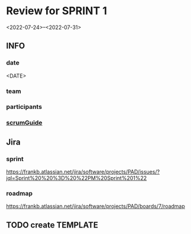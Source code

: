 * Review for SPRINT 1
<2022-07-24>--<2022-07-31>
** INFO
*** date
<DATE>
*** team
*** participants
*** [[file:../scrumGuide.org::*Sprint Review][scrumGuide]]
** Jira
*** sprint
https://frankb.atlassian.net/jira/software/projects/PAD/issues/?jql=Sprint%20%20%3D%20%22PM%20Sprint%201%22
*** roadmap
https://frankb.atlassian.net/jira/software/projects/PAD/boards/7/roadmap
** TODO create TEMPLATE
